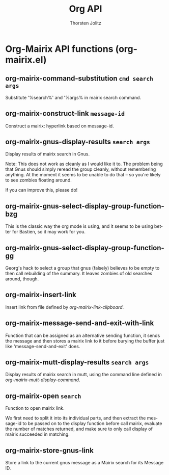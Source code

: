 #+OPTIONS:    H:3 num:nil toc:2 \n:nil @:t ::t |:t ^:{} -:t f:t *:t TeX:t LaTeX:t skip:nil d:(HIDE) tags:not-in-toc
#+STARTUP:    align fold nodlcheck hidestars oddeven lognotestate hideblocks
#+SEQ_TODO:   TODO(t) INPROGRESS(i) WAITING(w@) | DONE(d) CANCELED(c@)
#+TAGS:       Write(w) Update(u) Fix(f) Check(c) noexport(n)
#+TITLE:      Org API
#+AUTHOR:     Thorsten Jolitz
#+EMAIL:      tjolitz [at] gmail [dot] com
#+LANGUAGE:   en
#+STYLE:      <style type="text/css">#outline-container-introduction{ clear:both; }</style>
#+LINK_UP:    index.html
#+LINK_HOME:  http://orgmode.org/worg/
#+EXPORT_EXCLUDE_TAGS: noexport

* Org-Mairix API functions (org-mairix.el)
** org-mairix-command-substitution =cmd search args=

Substitute '%search%' and '%args% in mairix search command.


** org-mairix-construct-link =message-id=

Construct a mairix: hyperlink based on message-id.


** org-mairix-gnus-display-results =search args=

Display results of mairix search in Gnus.

Note: This does not work as cleanly as I would like it to. The
problem being that Gnus should simply reread the group cleanly,
without remembering anything. At the moment it seems to be unable
to do that -- so you're likely to see zombies floating around.

If you can improve this, please do!


** org-mairix-gnus-select-display-group-function-bzg  

This is the classic way the org mode is using, and it seems to be
using better for Bastien, so it may work for you.


** org-mairix-gnus-select-display-group-function-gg  

Georg's hack to select a group that gnus (falsely) believes to be
empty to then call rebuilding of the summary. It leaves zombies of
old searches around, though.


** org-mairix-insert-link  

Insert link from file defined by /org-mairix-link-clipboard/.


** org-mairix-message-send-and-exit-with-link  

Function that can be assigned as an alternative sending function,
it sends the message and then stores a mairix link to it before burying
the buffer just like 'message-send-and-exit' does.


** org-mairix-mutt-display-results =search args=

Display results of mairix search in mutt, using the command line
defined in /org-mairix-mutt-display-command/.


** org-mairix-open =search=

Function to open mairix link.

We first need to split it into its individual parts, and then
extract the message-id to be passed on to the display function
before call mairix, evaluate the number of matches returned, and
make sure to only call display of mairix succeeded in matching.


** org-mairix-store-gnus-link  

Store a link to the current gnus message as a Mairix search for its
Message ID.
